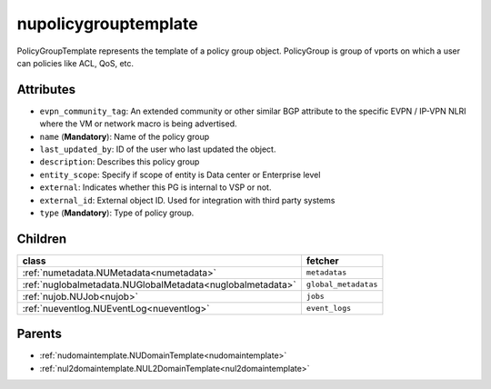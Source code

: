 .. _nupolicygrouptemplate:

nupolicygrouptemplate
===========================================

.. class:: nupolicygrouptemplate.NUPolicyGroupTemplate(bambou.nurest_object.NUMetaRESTObject,):

PolicyGroupTemplate represents the template of a policy group object. PolicyGroup is group of vports on which a user can policies like ACL, QoS, etc.


Attributes
----------


- ``evpn_community_tag``: An extended community or other similar BGP attribute to the specific EVPN / IP-VPN NLRI where the VM or network macro is being advertised.

- ``name`` (**Mandatory**): Name of the policy group

- ``last_updated_by``: ID of the user who last updated the object.

- ``description``: Describes this policy group

- ``entity_scope``: Specify if scope of entity is Data center or Enterprise level

- ``external``: Indicates whether this PG is internal to VSP or not.

- ``external_id``: External object ID. Used for integration with third party systems

- ``type`` (**Mandatory**): Type of policy group.




Children
--------

================================================================================================================================================               ==========================================================================================
**class**                                                                                                                                                      **fetcher**

:ref:`numetadata.NUMetadata<numetadata>`                                                                                                                         ``metadatas`` 
:ref:`nuglobalmetadata.NUGlobalMetadata<nuglobalmetadata>`                                                                                                       ``global_metadatas`` 
:ref:`nujob.NUJob<nujob>`                                                                                                                                        ``jobs`` 
:ref:`nueventlog.NUEventLog<nueventlog>`                                                                                                                         ``event_logs`` 
================================================================================================================================================               ==========================================================================================



Parents
--------


- :ref:`nudomaintemplate.NUDomainTemplate<nudomaintemplate>`

- :ref:`nul2domaintemplate.NUL2DomainTemplate<nul2domaintemplate>`

